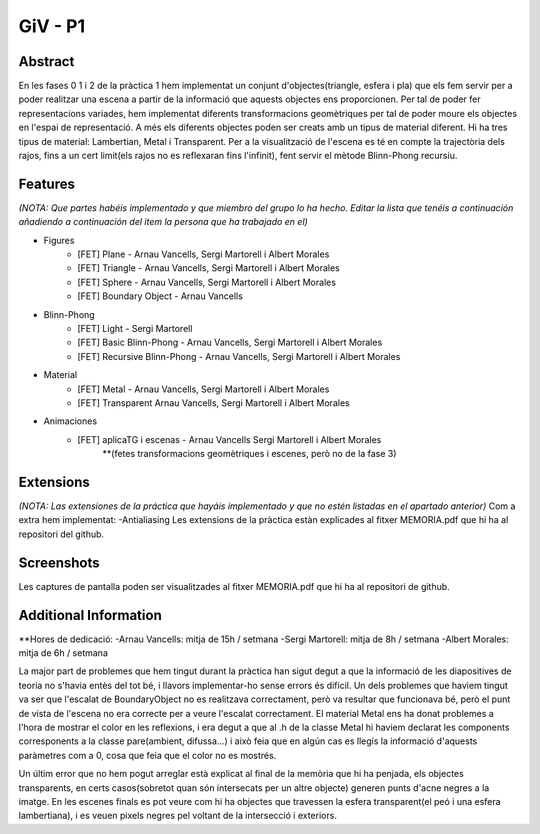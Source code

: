GiV - P1
----------
::

Abstract
^^^^^^^^
En les fases 0 1 i 2 de la pràctica 1 hem implementat un conjunt d'objectes(triangle, esfera i pla) que els fem servir per a poder realitzar
una escena a partir de la informació que aquests objectes ens proporcionen. Per tal de poder fer representacions variades, hem implementat
diferents transformacions geomètriques per tal de poder moure els objectes en l'espai de representació. A més els diferents objectes poden
ser creats amb un tipus de material diferent. Hi ha tres tipus de material: Lambertian, Metal i Transparent. Per a la visualització de l'escena
es té en compte la trajectòria dels rajos, fins a un cert limit(els rajos no es reflexaran fins l'infinit), fent servir el mètode Blinn-Phong recursiu.

Features
^^^^^^^^
*(NOTA: Que partes habéis implementado y que miembro del grupo lo ha hecho. Editar la lista que tenéis a continuación añadiendo a continuación del item la persona que ha trabajado en el)*

- Figures
    - [FET] Plane - Arnau Vancells, Sergi Martorell i Albert Morales
    - [FET] Triangle - Arnau Vancells, Sergi Martorell i Albert Morales
    - [FET] Sphere - Arnau Vancells, Sergi Martorell i Albert Morales
    - [FET] Boundary Object - Arnau Vancells
- Blinn-Phong
    - [FET] Light - Sergi Martorell
    - [FET] Basic Blinn-Phong - Arnau Vancells, Sergi Martorell i Albert Morales
    - [FET] Recursive Blinn-Phong - Arnau Vancells, Sergi Martorell i Albert Morales
- Material
    - [FET] Metal - Arnau Vancells, Sergi Martorell i Albert Morales
    - [FET] Transparent Arnau Vancells, Sergi Martorell i Albert Morales
- Animaciones
    - [FET] aplicaTG i escenas - Arnau Vancells Sergi Martorell i Albert Morales
        **(fetes transformacions geomètriques i escenes, però no de la fase 3)

Extensions
^^^^^^^^^^
*(NOTA: Las extensiones de la práctica que hayáis implementado y que no estén listadas en el apartado anterior)*
Com a extra hem implementat:
-Antialiasing
Les extensions de la pràctica estàn explicades al fitxer MEMORIA.pdf que hi ha al repositori del github.

Screenshots
^^^^^^^^^^^
Les captures de pantalla poden ser visualitzades al fitxer MEMORIA.pdf que hi ha al repositori de github.

Additional Information
^^^^^^^^^^^^^^^^^^^^^^
**Hores de dedicació:
-Arnau Vancells: mitja de 15h / setmana
-Sergi Martorell: mitja de  8h / setmana
-Albert Morales: mitja de 6h / setmana


La major part de problemes que hem tingut durant la pràctica han sigut degut a que la informació de les diapositives de teoria no s'havia entès del tot bé, i llavors implementar-ho
sense errors és difícil.
Un dels problemes que haviem tingut va ser que l'escalat de BoundaryObject no es realitzava correctament, però va resultar que funcionava bé, però el punt de vista de l'escena no era correcte
per a veure l'escalat correctament.
El material Metal ens ha donat problemes a l'hora de mostrar el color en les reflexions, i era degut a que al .h de la classe Metal hi haviem declarat les components corresponents a la classe pare(ambient, difussa...)
i això feia que en algún cas es llegís la informació d'aquests paràmetres com a 0, cosa que feia que el color no es mostrés.

Un últim error que no hem pogut arreglar està explicat al final de la memòria que hi ha penjada, els objectes transparents, en certs casos(sobretot quan són intersecats per un altre objecte) generen punts d'acne
negres a la imatge. En les escenes finals es pot veure com hi ha objectes que travessen la esfera transparent(el peó i una esfera lambertiana), i es veuen pixels negres pel voltant de la intersecció i exteriors.
